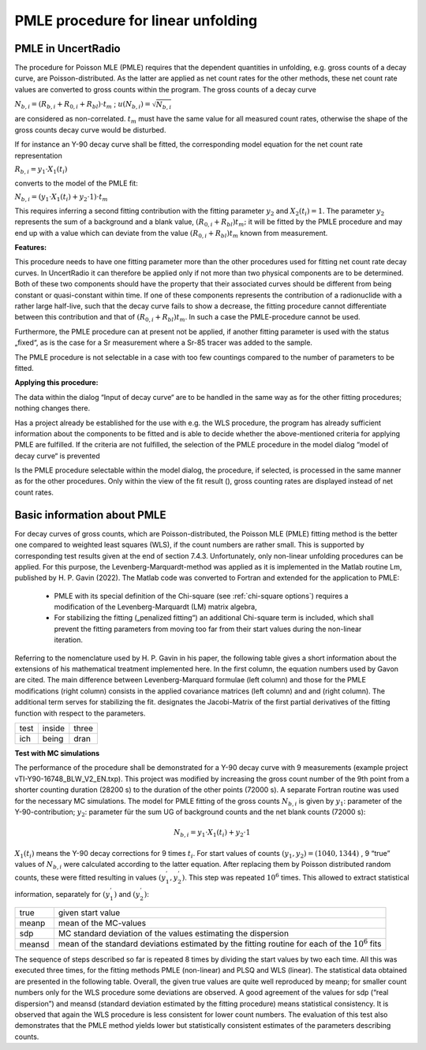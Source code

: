PMLE procedure for linear unfolding
-----------------------------------

PMLE in UncertRadio
^^^^^^^^^^^^^^^^^^^

The procedure for Poisson MLE (PMLE) requires that the dependent
quantities in unfolding, e.g. gross counts of a decay curve, are
Poisson-distributed. As the latter are applied as net count rates for
the other methods, these net count rate values are converted to gross
counts within the program. The gross counts of a decay curve

:math:`N_{b,i} = \left( R_{b,i} + R_{0,i} + R_{bl} \right) \cdot t_{m}`
; :math:`u\left( N_{b,i} \right) = \sqrt{N_{b,i}}`

are considered as non-correlated. :math:`t_{m}` must have the same value
for all measured count rates, otherwise the shape of the gross counts
decay curve would be disturbed.

If for instance an Y-90 decay curve shall be fitted, the corresponding
model equation for the net count rate representation

:math:`R_{b,i} = y_{1} \cdot X_{1}\left( t_{i} \right)`

converts to the model of the PMLE fit:

:math:`N_{b,i} = \left( y_{1} \cdot X_{1}\left( t_{i} \right) + y_{2} \cdot 1 \right) \cdot t_{m}`

This requires inferring a second fitting contribution with the fitting
parameter :math:`y_{2}` and :math:`X_{2}\left( t_{i} \right) = 1`. The
parameter :math:`y_{2}` represents the sum of a background and a blank
value, :math:`\left( R_{0,i} + R_{bl} \right)t_{m};` it will be fitted
by the PMLE procedure and may end up with a value which can deviate from
the value :math:`\left( R_{0,i} + R_{bl} \right)t_{m}` known from
measurement.

**Features:**

This procedure needs to have one fitting parameter more than the other
procedures used for fitting net count rate decay curves. In UncertRadio
it can therefore be applied only if not more than two physical
components are to be determined. Both of these two components should
have the property that their associated curves should be different from
being constant or quasi-constant within time. If one of these components
represents the contribution of a radionuclide with a rather large
half-live, such that the decay curve fails to show a decrease, the
fitting procedure cannot differentiate between this contribution and
that of :math:`\left( R_{0,i} + R_{bl} \right)t_{m}`. In such a case the
PMLE-procedure cannot be used.

Furthermore, the PMLE procedure can at present not be applied, if
another fitting parameter is used with the status „fixed“, as is the
case for a Sr measurement where a Sr-85 tracer was added to the sample.

The PMLE procedure is not selectable in a case with too few countings
compared to the number of parameters to be fitted.

**Applying this procedure:**

The data within the dialog “Input of decay curve“ are to be handled in
the same way as for the other fitting procedures; nothing changes there.

Has a project already be established for the use with e.g. the WLS
procedure, the program has already sufficient information about the
components to be fitted and is able to decide whether the
above-mentioned criteria for applying PMLE are fulfilled. If the
criteria are not fulfilled, the selection of the PMLE procedure in the
model dialog “model of decay curve“ is prevented

Is the PMLE procedure selectable within the model dialog, the procedure,
if selected, is processed in the same manner as for the other
procedures. Only within the view of the fit result (|FittingResults_24|), gross
counting rates are displayed instead of net count rates.

.. |FittingResults_24| image:: /icons/FittingResults_24.png
   :height: 2ex
   :align: middle
   :class: no-scaled-link

Basic information about PMLE
^^^^^^^^^^^^^^^^^^^^^^^^^^^^

For decay curves of gross counts, which are Poisson-distributed, the Poisson MLE
(PMLE) fitting method is the better one compared to weighted least squares (WLS),
if the count numbers are rather small. This is supported by corresponding
test results given at the end of section 7.4.3. Unfortunately, only non-linear
unfolding procedures can be applied. For this purpose, the Levenberg-Marquardt-method was
applied as it is implemented in the Matlab routine Lm, published by H. P. Gavin (2022).
The Matlab code was converted to Fortran and extended for the application to PMLE:

    - PMLE with its special definition of the Chi-square (see :ref:`chi-square options`) requires a modification of the Levenberg-Marquardt (LM) matrix algebra,
    - For stabilizing the fitting („penalized fitting“) an additional Chi-square term is included, which shall prevent the fitting parameters from moving too far from their start values during the non-linear iteration.

Referring to the nomenclature used by H. P. Gavin in his paper, the following table
gives a short information about the extensions of his mathematical treatment implemented
here. In the first column, the equation numbers used by Gavon are cited.
The main difference between Levenberg-Marquard formulae (left column) and those for
the PMLE modifications (right column) consists in the applied covariance matrices
(left column) and  and  (right column). The additional term   serves for stabilizing the fit.
designates the Jacobi-Matrix of the first partial derivatives of the fitting function  with
respect to the parameters.

.. list-table::
    :widths: auto

    * - test
      - inside
      - three
    * - ich
      - being
      - dran

**Test with MC simulations**

The performance of the procedure shall be demonstrated for a Y-90 decay curve with 9
measurements (example project vTI-Y90-16748_BLW_V2_EN.txp).
This project was modified by increasing the gross count number of the 9th point
from a shorter counting duration (28200 s) to the duration of the other points (72000 s).
A separate Fortran routine was used for the necessary MC simulations.
The model for PMLE fitting of the gross counts :math:`N_{b,i}` is given
by :math:`y_1`: parameter of the Y-90-contribution; :math:`y_2`: parameter für the sum UG of
background counts and the net blank counts (72000 s):

.. math:: N_{b,i} = y_1 \cdot X_1(t_i) + y_2 \cdot 1

:math:`X_1(t_i)` means the Y-90 decay corrections for 9 times :math:`t_i`.
For start values of counts :math:`(y_1,y_2) = (1040,1344)` , 9 “true” values of :math:`N_{b,i}`
were calculated according to the latter equation.
After replacing them by Poisson distributed random counts, these were fitted resulting in values :math:`(y^{'}_1,y^{'}_2)`.
This step was repeated :math:`10^6` times. This allowed to extract statistical information,
separately for :math:`(y^{'}_1)` and  :math:`(y^{'}_2)`:

.. list-table::
    :widths: auto

    * - true
      - given start value
    * - meanp
      - mean of the MC-values
    * - sdp
      - MC standard deviation of the  values estimating the dispersion
    * - meansd
      - mean of the standard deviations estimated by the fitting routine for each of the :math:`10^6` fits


The sequence of steps described so far is repeated 8 times by dividing the
start values by two each time. All this was executed three times, for the
fitting methods PMLE (non-linear) and PLSQ and WLS (linear). The statistical
data obtained are presented in the following table.
Overall, the given true values are quite well reproduced by meanp;
for smaller count numbers only for the WLS procedure some deviations are observed.
A good agreement of the values for sdp (“real dispersion”) and meansd
(standard deviation estimated by the fitting procedure) means statistical consistency.
It is observed that again the WLS procedure is less consistent for lower count numbers.
The evaluation of this test also demonstrates that the PMLE method yields
lower but statistically consistent estimates of the parameters describing counts.